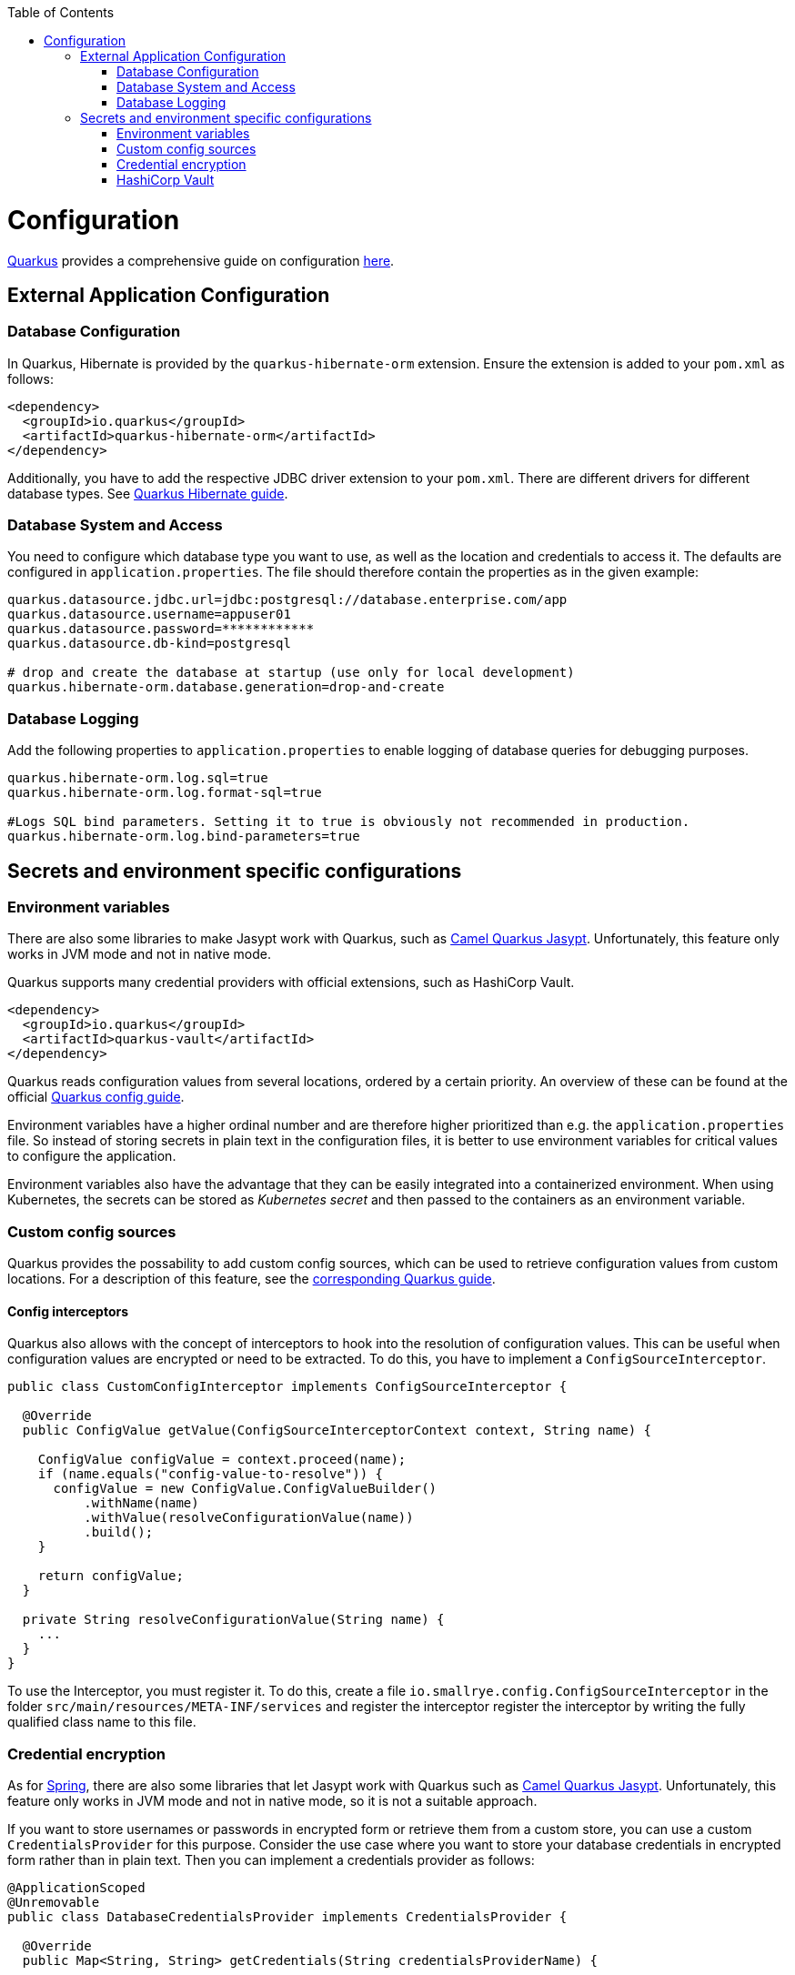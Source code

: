 :toc: macro
toc::[]

= Configuration

link:quarkus[Quarkus] provides a comprehensive guide on configuration https://quarkus.io/guides/config-reference[here].

== External Application Configuration

=== Database Configuration

In Quarkus, Hibernate is provided by the `quarkus-hibernate-orm` extension. Ensure the extension is added to your `pom.xml` as follows:

[source,xml]
----
<dependency>
  <groupId>io.quarkus</groupId>
  <artifactId>quarkus-hibernate-orm</artifactId>
</dependency>
----

Additionally, you have to add the respective JDBC driver extension to your `pom.xml`. There are different drivers for different database types. See https://quarkus.io/guides/hibernate-orm#setting-up-and-configuring-hibernate-orm[Quarkus Hibernate guide].

=== Database System and Access
You need to configure which database type you want to use, as well as the location and credentials to access it. The defaults are configured in `application.properties`. The file should therefore contain the properties as in the given example:

[source, properties]
----
quarkus.datasource.jdbc.url=jdbc:postgresql://database.enterprise.com/app
quarkus.datasource.username=appuser01
quarkus.datasource.password=************
quarkus.datasource.db-kind=postgresql

# drop and create the database at startup (use only for local development)
quarkus.hibernate-orm.database.generation=drop-and-create
----

=== Database Logging
Add the following properties to `application.properties` to enable logging of database queries for debugging purposes.

[source, properties]
----
quarkus.hibernate-orm.log.sql=true
quarkus.hibernate-orm.log.format-sql=true

#Logs SQL bind parameters. Setting it to true is obviously not recommended in production.
quarkus.hibernate-orm.log.bind-parameters=true
----

== Secrets and environment specific configurations

=== Environment variables

There are also some libraries to make Jasypt work with Quarkus, such as https://camel.apache.org/camel-quarkus/latest/reference/extensions/jasypt.html[Camel Quarkus Jasypt]. Unfortunately, this feature only works in JVM mode and not in native mode.

Quarkus supports many credential providers with official extensions, such as HashiCorp Vault.
```
<dependency>
  <groupId>io.quarkus</groupId>
  <artifactId>quarkus-vault</artifactId>
</dependency>
```
Quarkus reads configuration values from several locations, ordered by a certain priority. An overview of these can be found at the official  link:https://quarkus.io/guides/config-extending-support[Quarkus config guide].

Environment variables have a higher ordinal number and are therefore higher prioritized than e.g. the `application.properties` file.
So instead of storing secrets in plain text in the configuration files, it is better to use environment variables for critical values to configure the application.

Environment variables also have the advantage that they can be easily integrated into a containerized environment.
When using Kubernetes, the secrets can be stored as __Kubernetes secret__ and then passed to the containers as an environment variable.

=== Custom config sources

Quarkus provides the possability to add custom config sources, which can be used to retrieve configuration values from custom locations.
For a description of this feature, see the link:https://quarkus.io/guides/config-extending-support#custom-config-source[corresponding Quarkus guide].

==== Config interceptors

Quarkus also allows with the concept of interceptors to hook into the resolution of configuration values. This can be useful when configuration values are encrypted or need to be extracted.
To do this, you have to implement a `ConfigSourceInterceptor`. 

[source, Java]
----
public class CustomConfigInterceptor implements ConfigSourceInterceptor {

  @Override
  public ConfigValue getValue(ConfigSourceInterceptorContext context, String name) {

    ConfigValue configValue = context.proceed(name);
    if (name.equals("config-value-to-resolve")) {
      configValue = new ConfigValue.ConfigValueBuilder()
          .withName(name)
          .withValue(resolveConfigurationValue(name))
          .build();
    }

    return configValue;
  }

  private String resolveConfigurationValue(String name) {
    ...
  }
}
----

To use the Interceptor, you must register it. To do this, create a file  `io.smallrye.config.ConfigSourceInterceptor` in the folder `src/main/resources/META-INF/services` and register the interceptor register the interceptor by writing the fully qualified class name to this file.

=== Credential encryption

As for link:../spring/guide-spring-configuration#security[Spring], there are also some libraries that let Jasypt work with Quarkus such as https://camel.apache.org/camel-quarkus/latest/reference/extensions/jasypt.html[Camel Quarkus Jasypt]. Unfortunately, this feature only works in JVM mode and not in native mode, so it is not a suitable approach.

If you want to store usernames or passwords in encrypted form or retrieve them from a custom store, you can use a custom `CredentialsProvider` for this purpose.
Consider the use case where you want to store your database credentials in encrypted form rather than in plain text. Then you can implement a credentials provider as follows:

[source, Java]
----
@ApplicationScoped
@Unremovable
public class DatabaseCredentialsProvider implements CredentialsProvider {

  @Override
  public Map<String, String> getCredentials(String credentialsProviderName) {

    Map<String, String> properties = new HashMap<>();
    properties.put(USER_PROPERTY_NAME, decryptUsername());
    properties.put(PASSWORD_PROPERTY_NAME, decryptPassword());
    return properties;
  }
}
----

In the `application.properties` file you need to set `quarkus.datasource.credentials-provider=custom`.
For more information about the credentials provider, see the official link:https://quarkus.io/guides/credentials-provider[Quarkus guide].

=== HashiCorp Vault

For centralized management of secrets and other critical configuration values, you can use link:https://www.vaultproject.io/[HashiCorp Vault] as external management tool.

For detailed instructions on how to integrate Vault into your Quarkus application, see the official link:https://quarkus.io/guides/vault[Quarkus guide].
